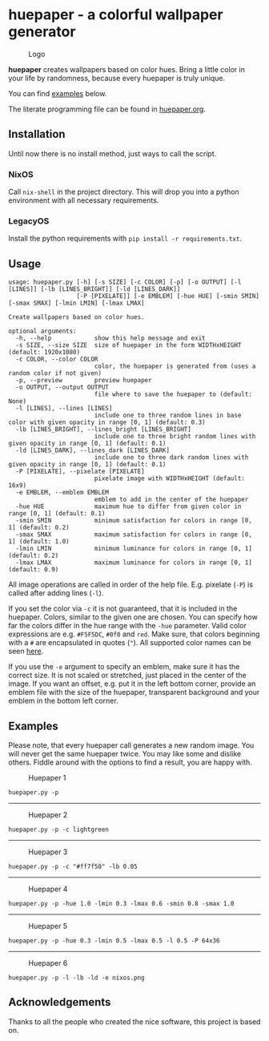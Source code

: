 * huepaper - a colorful wallpaper generator
  :PROPERTIES:
  :CUSTOM_ID: huepaper---a-colorful-wallpaper-generator
  :END:

#+CAPTION: Logo
[[./images/logo.png]]

*huepaper* creates wallpapers based on color hues.
Bring a little color in your life by randomness, because every huepaper is truly unique.

You can find [[#examples][examples]] below.

The literate programming file can be found in [[./huepaper.org][huepaper.org]].

** Installation
   :PROPERTIES:
   :CUSTOM_ID: installation
   :END:

Until now there is no install method, just ways to call the script.

*** NixOS
    :PROPERTIES:
    :CUSTOM_ID: nixos
    :END:

Call =nix-shell= in the project directory.
This will drop you into a python environment with all necessary requirements.

*** LegacyOS
    :PROPERTIES:
    :CUSTOM_ID: legacyos
    :END:

Install the python requirements with =pip install -r requirements.txt=.

** Usage
   :PROPERTIES:
   :CUSTOM_ID: usage
   :END:

#+BEGIN_EXAMPLE
  usage: huepaper.py [-h] [-s SIZE] [-c COLOR] [-p] [-o OUTPUT] [-l [LINES]] [-lb [LINES_BRIGHT]] [-ld [LINES_DARK]]
                     [-P [PIXELATE]] [-e EMBLEM] [-hue HUE] [-smin SMIN] [-smax SMAX] [-lmin LMIN] [-lmax LMAX]

  Create wallpapers based on color hues.

  optional arguments:
    -h, --help            show this help message and exit
    -s SIZE, --size SIZE  size of huepaper in the form WIDTHxHEIGHT (default: 1920x1080)
    -c COLOR, --color COLOR
                          color, the huepaper is generated from (uses a random color if not given)
    -p, --preview         preview huepaper
    -o OUTPUT, --output OUTPUT
                          file where to save the huepaper to (default: None)
    -l [LINES], --lines [LINES]
                          include one to three random lines in base color with given opacity in range [0, 1] (default: 0.3)
    -lb [LINES_BRIGHT], --lines_bright [LINES_BRIGHT]
                          include one to three bright random lines with given opacity in range [0, 1] (default: 0.1)
    -ld [LINES_DARK], --lines_dark [LINES_DARK]
                          include one to three dark random lines with given opacity in range [0, 1] (default: 0.1)
    -P [PIXELATE], --pixelate [PIXELATE]
                          pixelate image with WIDTHxHEIGHT (default: 16x9)
    -e EMBLEM, --emblem EMBLEM
                          emblem to add in the center of the huepaper
    -hue HUE              maximum hue to differ from given color in range [0, 1] (default: 0.1)
    -smin SMIN            minimum satisfaction for colors in range [0, 1] (default: 0.2)
    -smax SMAX            maximum satisfaction for colors in range [0, 1] (default: 1.0)
    -lmin LMIN            minimum luminance for colors in range [0, 1] (default: 0.2)
    -lmax LMAX            maximum luminance for colors in range [0, 1] (default: 0.9)
#+END_EXAMPLE

All image operations are called in order of the help file.
E.g. pixelate (=-P=) is called after adding lines (=-l=).

If you set the color via =-c= it is not guaranteed, that it is included in the huepaper.
Colors, similar to the given one are chosen.
You can specify how far the colors differ in the hue range with the =-hue= parameter.
Valid color expressions are e.g. =#F5F5DC=, =#0f0= and =red=.
Make sure, that colors beginning with a =#= are encapsulated in quotes (="=).
All supported color names can be seen
[[https://www.w3schools.com/colors/colors_names.asp][here]].

If you use the =-e= argument to specify an emblem, make sure it has the correct size.
It is not scaled or stretched, just placed in the center of the image.
If you want an offset, e.g. put it in the left bottom corner, provide an emblem file with the size of the huepaper, transparent background and your emblem in the bottom left corner.

** Examples
   :PROPERTIES:
   :CUSTOM_ID: examples
   :END:

Please note, that every huepaper call generates a new random image.
You will never get the same huepaper twice.
You may like some and dislike others.
Fiddle around with the options to find a result, you are happy with.

#+CAPTION: Huepaper 1
[[./images/huepaper_1.png]]

=huepaper.py -p=

--------------

#+CAPTION: Huepaper 2
[[./images/huepaper_2.png]]

=huepaper.py -p -c lightgreen=

--------------

#+CAPTION: Huepaper 3
[[./images/huepaper_3.png]]

=huepaper.py -p -c "#ff7f50" -lb 0.05=

--------------

#+CAPTION: Huepaper 4
[[./images/huepaper_4.png]]

=huepaper.py -p -hue 1.0 -lmin 0.3 -lmax 0.6 -smin 0.8 -smax 1.0=

--------------

#+CAPTION: Huepaper 5
[[./images/huepaper_5.png]]

=huepaper.py -p -hue 0.3 -lmin 0.5 -lmax 0.5 -l 0.5 -P 64x36=

--------------

#+CAPTION: Huepaper 6
[[./images/huepaper_6.png]]

=huepaper.py -p -l -lb -ld -e nixos.png=

** Acknowledgements
   :PROPERTIES:
   :CUSTOM_ID: acknowledgements
   :END:

Thanks to all the people who created the nice software, this project is based on.
